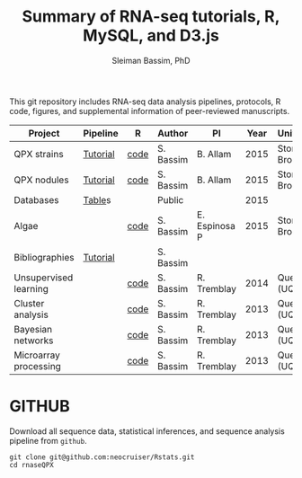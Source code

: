 #+TITLE: Summary of RNA-seq tutorials, R, MySQL, and D3.js
#+AUTHOR: Sleiman Bassim, PhD
#+EMAIL: slei.bass@gmail.com

#+STARTUP: content
#+STARTUP: hidestars
#+OPTIONS: toc:5 H:5 num:3
#+LANGUAGE: english
#+LaTeX_HEADER: \usepackage[ttscale=.875]{libertine}
#+LATEX_HEADER: \usepackage[T1]{fontenc}
#+LaTeX_HEADER: \sectionfont{\normalfont\scshape}
#+LaTeX_HEADER: \subsectionfont{\normalfont\itshape}
#+LATEX_HEADER: \usepackage[innermargin=1.5cm,outermargin=1.25cm,vmargin=3cm]{geometry}
#+LATEX_HEADER: \linespread{1}
#+LATEX_HEADER: \setlength{\itemsep}{-30pt}
#+LATEX_HEADER: \setlength{\parskip}{0pt}
#+LATEX_HEADER: \setlength{\parsep}{-5pt}
#+LATEX_HEADER: \usepackage[hyperref]{xcolor}
#+LATEX_HEADER: \usepackage[colorlinks=true,urlcolor=SteelBlue4,linkcolor=Firebrick4]{hyperref}
#+EXPORT_SELECT_TAGS: export
#+EXPORT_EXCLUDE_TAGS: noexport

This git repository includes RNA-seq data analysis pipelines, protocols, R code, figures, and supplemental information of peer-reviewed manuscripts.

| Project               | Pipeline | R    | Author    | PI            | Year | University    |
|-----------------------+----------+------+-----------+---------------+------+---------------|
| QPX strains           | [[https://github.com/neocruiser/Rstats/tree/master/rnaseQPX][Tutorial]] | [[https://github.com/neocruiser/Rstats/blob/master/rnaseQPX/rnaseQPX.pdf][code]] | S. Bassim | B. Allam      | 2015 | Stony Brook   |
| QPX nodules           | [[https://github.com/neocruiser/Rstats/tree/master/nodule][Tutorial]] | [[https://github.com/neocruiser/Rstats/blob/master/nodule/nodule.pdf][code]] | S. Bassim | B. Allam      | 2015 | Stony Brook   |
| Databases             | [[https://github.com/neocruiser/Rstats/tree/master/nodule#gene-gene-interaction][Table]]s   |      | Public    |               | 2015 |               |
| Algae                 |          | [[https://github.com/neocruiser/Rstats/blob/master/algae/algae.pdf][code]] | S. Bassim | E. Espinosa P | 2015 | Stony Brook   |
| Bibliographies        | [[https://github.com/neocruiser/bilbiographies][Tutorial]] |      | S. Bassim |               |      |               |
| Unsupervised learning |          | [[https://github.com/neocruiser/thesis2014/blob/master/Paper3/paper3.R][code]] | S. Bassim | R. Tremblay   | 2014 | Quebec (UQAR) |
| Cluster analysis      |          | [[https://github.com/neocruiser/thesis2014/blob/master/mfuzz/mfuzz.R][code]] | S. Bassim | R. Tremblay   | 2013 | Quebec (UQAR) |
| Bayesian networks     |          | [[https://github.com/neocruiser/thesis2014/blob/master/ebdbn/ebdbn.R][code]] | S. Bassim | R. Tremblay   | 2013 | Quebec (UQAR) |
| Microarray processing |          | [[https://github.com/neocruiser/thesis2014/blob/master/microarrays/preProcessing_detailed.R][code]] | S. Bassim | R. Tremblay   | 2013 | Quebec (UQAR) |

* GITHUB
Download all sequence data, statistical inferences, and sequence analysis pipeline from =github=.
#+BEGIN_SRC shell
git clone git@github.com:neocruiser/Rstats.git
cd rnaseQPX
#+END_SRC
